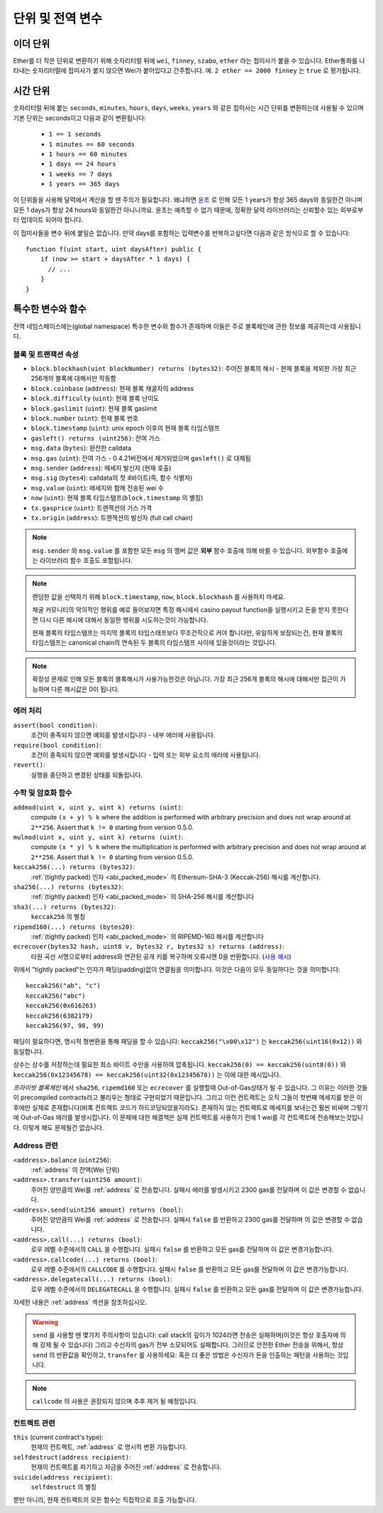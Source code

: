 **************************************
단위 및 전역 변수
**************************************

.. index:: wei, finney, szabo, ether

이더 단위
===========

Ether를 더 작은 단위로 변환하기 위해 숫자리터럴 뒤에 ``wei``, ``finney``, ``szabo``, ``ether`` 라는 접미사가 붙을 수 있습니다.
Ether통화를 나타내는 숫자리터럴에 접미사가 붙지 않으면 Wei가 붙어있다고 간주합니다.
예. ``2 ether == 2000 finney`` 는 ``true`` 로 평가됩니다.

.. index:: time, seconds, minutes, hours, days, weeks, years

시간 단위
==========

숫자리터럴 뒤에 붙는 ``seconds``, ``minutes``, ``hours``, ``days``, ``weeks``, ``years`` 와 같은 접미사는
시간 단위를 변환하는데 사용될 수 있으며 기본 단위는 seconds이고 다음과 같이 변환됩니다:

 * ``1 == 1 seconds``
 * ``1 minutes == 60 seconds``
 * ``1 hours == 60 minutes``
 * ``1 days == 24 hours``
 * ``1 weeks == 7 days``
 * ``1 years == 365 days``

이 단위들을 사용해 달력에서 계산을 할 땐 주의가 필요합니다.
왜냐하면 `윤초 <https://en.wikipedia.org/wiki/Leap_second>`_ 로 인해
모든 1 years가 항상 365 days와 동일한건 아니며 모든 1 days가 항상 24 hours와 동일한건 아니니까요.
윤초는 예측할 수 없기 때문에, 정확한 달력 라이브러리는 신뢰할수 있는 외부로부터 업데이트 되어야 합니다.

이 접미사들을 변수 뒤에 붙일순 없습니다.
만약 days를 포함하는 입력변수를 반복하고싶다면 다음과 같은 방식으로 할 수 있습니다::

    function f(uint start, uint daysAfter) public {
        if (now >= start + daysAfter * 1 days) {
          // ...
        }
    }

특수한 변수와 함수
===============================

전역 네임스페이스에는(global namespace) 특수한 변수와 함수가 존재하며 이들은 주로 블록체인에 관한 정보를 제공하는데 사용됩니다.

.. index:: block, coinbase, difficulty, number, block;number, timestamp, block;timestamp, msg, data, gas, sender, value, now, gas price, origin

블록 및 트랜잭션 속성
--------------------------------

- ``block.blockhash(uint blockNumber) returns (bytes32)``: 주어진 블록의 해시 - 현재 블록을 제외한 가장 최근 256개의 블록에 대해서만 작동함
- ``block.coinbase`` (``address``): 현재 블록 채굴자의 address
- ``block.difficulty`` (``uint``): 현재 블록 난이도
- ``block.gaslimit`` (``uint``): 현재 블록 gaslimit
- ``block.number`` (``uint``): 현재 블록 번호
- ``block.timestamp`` (``uint``): unix epoch 이후의 현재 블록 타임스탬프
- ``gasleft() returns (uint256)``: 잔여 가스
- ``msg.data`` (``bytes``): 완전한 calldata
- ``msg.gas`` (``uint``): 잔여 가스 -  0.4.21버전에서 제거되었으며 ``gasleft()`` 로 대체됨
- ``msg.sender`` (``address``): 메세지 발신자 (현재 호출)
- ``msg.sig`` (``bytes4``): calldata의 첫 4바이트(즉, 함수 식별자)
- ``msg.value`` (``uint``): 메세지와 함께 전송된 wei 수
- ``now`` (``uint``): 현재 블록 타임스탬프(``block.timestamp`` 의 별칭)
- ``tx.gasprice`` (``uint``): 트랜잭션의 가스 가격
- ``tx.origin`` (``address``): 트랜잭션의 발신자 (full call chain)

.. note::
    ``msg.sender`` 와 ``msg.value`` 를 포함한 모든 ``msg`` 의 멤버 값은 **외부** 햠수 호출에 의해 바뀔 수 있습니다.
    외부함수 호출에는 라이브러리 함수 호출도 포함됩니다.

.. note::
    랜덤한 값을 선택하기 위해 ``block.timestamp``, ``now``, ``block.blockhash`` 를 사용하지 마세요.

    채굴 커뮤니티의 악의적인 행위를 예로 들어보자면 특정 해시에서 casino payout function을 실행시키고 
    돈을 받지 못한다면 다시 다른 해시에 대해서 동일한 행위를 시도하는것이 가능합니다.

    현재 블록의 타임스탬프는 마지막 블록의 타임스태프보다 무조건적으로 커야 합니다만,
    유일하게 보장되는건, 현재 블록의 타임스탬프는 canonical chain의 연속된 두 블록의 타임스탬프 사이에 있을것이라는 것입니다.

.. note::
    확장성 문제로 인해 모든 블록의 블록해시가 사용가능한것은 아닙니다.
    가장 최근 256개 블록의 해시에 대해서만 접근이 가능하며 다른 해시값은 0이 됩니다.

.. index:: assert, revert, require

에러 처리
--------------

``assert(bool condition)``:
    조건이 충족되지 않으면 예외를 발생시킵니다 - 내부 에러에 사용됩니다.

``require(bool condition)``:
    조건이 충족되지 않으면 예외를 발생시킵니다 - 입력 또는 외부 요소의 에러에 사용됩니다.

``revert()``:
    실행을 중단하고 변경된 상태를 되돌립니다.

.. index:: keccak256, ripemd160, sha256, ecrecover, addmod, mulmod, cryptography,

수학 및 암호화 함수
----------------------------------------

``addmod(uint x, uint y, uint k) returns (uint)``:
    compute ``(x + y) % k`` where the addition is performed with arbitrary precision and does not wrap around at ``2**256``. Assert that ``k != 0`` starting from version 0.5.0.
``mulmod(uint x, uint y, uint k) returns (uint)``:
    compute ``(x * y) % k`` where the multiplication is performed with arbitrary precision and does not wrap around at ``2**256``. Assert that ``k != 0`` starting from version 0.5.0.
``keccak256(...) returns (bytes32)``:
    :ref:`(tightly packed) 인자 <abi_packed_mode>` 의 Ethereum-SHA-3 (Keccak-256) 해시를 계산합니다.
``sha256(...) returns (bytes32)``:
    :ref:`(tightly packed) 인자 <abi_packed_mode>` 의 SHA-256 해시를 계산합니다
``sha3(...) returns (bytes32)``:
    ``keccak256`` 의 별칭
``ripemd160(...) returns (bytes20)``:
    :ref:`(tightly packed) 인자 <abi_packed_mode>` 의 RIPEMD-160 해시를 계산합니다 
``ecrecover(bytes32 hash, uint8 v, bytes32 r, bytes32 s) returns (address)``:
    타원 곡선 서명으로부터 address와 연관된 공개 키를 복구하며 오류시엔 0을 반환합니다.
    (`사용 예시 <https://ethereum.stackexchange.com/q/1777/222>`_)

위에서 "tightly packed"는 인자가 패딩(padding)없이 연결됨을 의미합니다.
이것은 다음이 모두 동일하다는 것을 의미합니다::

    keccak256("ab", "c")
    keccak256("abc")
    keccak256(0x616263)
    keccak256(6382179)
    keccak256(97, 98, 99)

패딩이 필요하다면, 명시적 형변환을 통해 패딩을 할 수 있습니다:
``keccak256("\x00\x12")`` 는 ``keccak256(uint16(0x12))`` 와 동일합니다.

상수는 상수를 저장하는데 필요한 최소 바이트 수만을 사용하여 압축됩니다.
``keccak256(0) == keccak256(uint8(0))`` 와 ``keccak256(0x12345678) == keccak256(uint32(0x12345678))`` 는 이에 대한 예시입니다.

*프라이빗 블록체인* 에서 ``sha256``, ``ripemd160`` 또는 ``ecrecover`` 를 실행할때 Out-of-Gas상태가 될 수 있습니다.
그 이유는 이러한 것들이 precompiled contracts라고 불리우는 형태로 구현되었기 때문입니다.
그리고 이런 컨트랙트는 오직 그들이 첫번째 메세지를 받은 이후에만 실제로 존재합니다(비록 컨트랙트 코드가 하드코딩되었을지라도).
존재하지 않는 컨트랙트로 메세지를 보내는건 훨씬 비싸며 그렇기에 Out-of-Gas 에러를 발생시킵니다.
이 문제에 대한 해결책은 실제 컨트랙트를 사용하기 전에 1 wei를 각 컨트랙트에 전송해보는것입니다.
이렇게 해도 문제될건 없습니다.

.. index:: balance, send, transfer, call, callcode, delegatecall
.. _address_related:

Address 관련
---------------

``<address>.balance`` (``uint256``):
    :ref:`address` 의 잔액(Wei 단위)
``<address>.transfer(uint256 amount)``:
    주어진 양만큼의 Wei를 :ref:`address` 로 전송합니다. 실패시 에러를 발생시키고 2300 gas를 전달하며 이 값은 변경할 수 없습니다.
``<address>.send(uint256 amount) returns (bool)``:
    주어진 양만큼의 Wei를 :ref:`address` 로 전송합니다. 실패시 ``false`` 를 반환하고 2300 gas를 전달하며 이 값은 변경할 수 없습니다.
``<address>.call(...) returns (bool)``:
    로우 레벨 수준에서의 ``CALL`` 을 수행합니다. 실패시 ``false`` 를 반환하고 모든 gas를 전달하며 이 값은 변경가능합니다.
``<address>.callcode(...) returns (bool)``:
    로우 레벨 수준에서의 ``CALLCODE`` 를 수행합니다. 실패시 ``false`` 를 반환하고 모든 gas를 전달하며 이 값은 변경가능합니다.
``<address>.delegatecall(...) returns (bool)``:
    로우 레벨 수준에서의 ``DELEGATECALL`` 을 수행합니다. 실패시 ``false`` 를 반환하고 모든 gas를 전달하며 이 값은 변경가능합니다.

자세한 내용은 :ref:`address` 섹션을 참조하십시오.

.. warning::
    ``send`` 를 사용할 땐 몇가지 주의사항이 있습니다: call stack의 깊이가 1024라면 전송은 실패하며(이것은 항상 호출자에 의해 강제 될 수 있습니다) 그리고
    수신자의 gas가 전부 소모되어도 실패합니다. 그러므로 안전한 Ether 전송을 위해서, 항상 ``send`` 의 반환값을 확인하고, ``transfer`` 를 사용하세요: 혹은 더 좋은 방법은 수신자가 돈을 인출하는 패턴을 사용하는 것입니다. 

.. note::
    ``callcode`` 의 사용은 권장되지 않으며 추후 제거 될 예정입니다.

.. index:: this, selfdestruct

컨트랙트 관련
----------------

``this`` (current contract's type):
    현재의 컨트랙트, :ref:`address` 로 명시적 변환 가능합니다.


``selfdestruct(address recipient)``:
    현재의 컨트랙트를 파기하고 자금을 주어진 :ref:`address` 로 전송합니다.

``suicide(address recipient)``:
    ``selfdestruct`` 의 별칭

뿐만 아니라, 현재 컨트랙트의 모든 함수는 직접적으로 호출 가능합니다.
